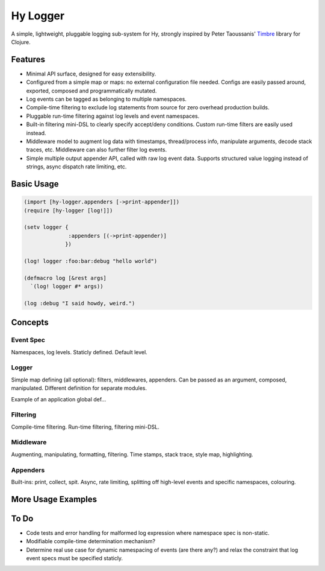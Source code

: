 Hy Logger
=========

A simple, lightweight, pluggable logging sub-system for Hy, strongly inspired by
Peter Taoussanis' Timbre_ library for Clojure.

.. _Timbre: https://github.com/ptaoussanis/timbre


Features
--------

* Minimal API surface, designed for easy extensibility.
* Configured from a simple map or maps: no external configuration file needed.
  Configs are easily passed around, exported, composed and programmatically mutated.
* Log events can be tagged as belonging to multiple namespaces.
* Compile-time filtering to exclude log statements from source for zero overhead production builds.
* Pluggable run-time filtering against log levels and event namespaces.
* Built-in filtering mini-DSL to clearly specify accept/deny conditions.
  Custom run-time filters are easily used instead.
* Middleware model to augment log data with timestamps, thread/process info, manipulate arguments,
  decode stack traces, etc. Middleware can also further filter log events.
* Simple multiple output appender API, called with raw log event data.
  Supports structured value logging instead of strings, async dispatch rate limiting, etc.


Basic Usage
-----------

.. code:: Lisp

  (import [hy-logger.appenders [->print-appender]])
  (require [hy-logger [log!]])

  (setv logger {
                :appenders [(->print-appender)]
               })

  (log! logger :foo:bar:debug "hello world")

  (defmacro log [&rest args]
    `(log! logger #* args))

  (log :debug "I said howdy, weird.")



Concepts
--------

Event Spec
~~~~~~~~~~

Namespaces, log levels. Staticly defined.
Default level.


Logger
~~~~~~

Simple map defining (all optional): filters, middlewares, appenders.
Can be passed as an argument, composed, manipulated.
Different definition for separate modules.

Example of an application global def...


Filtering
~~~~~~~~~

Compile-time filtering.
Run-time filtering, filtering mini-DSL.


Middleware
~~~~~~~~~~

Augmenting, manipulating, formatting, filtering.
Time stamps, stack trace, style map, highlighting.


Appenders
~~~~~~~~~

Built-ins: print, collect, spit.
Async, rate limiting, splitting off high-level events and specific namespaces, colouring.



More Usage Examples
-------------------


To Do
-----

- Code tests and error handling for malformed log expression where namespace spec is non-static.
- Modifiable compile-time determination mechanism?
- Determine real use case for dynamic namespacing of events (are there any?) and
  relax the constraint that log event specs must be specified staticly.
